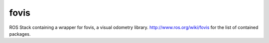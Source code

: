 fovis
==========
ROS Stack containing a wrapper for fovis, a visual odometry library. 
http://www.ros.org/wiki/fovis for the list of contained packages.
